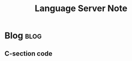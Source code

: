 #+title: Language Server Note
#+hugo_base_dir: /home/awannaphasch2016/org/projects/sideprojects/website/my-website/hugo/quickstart
#+filetags: lsp

* Blog :blog:
:PROPERTIES:
:ID:       a286272d-b926-44ce-b183-0eede7cb031f
:END:
** C-section code
